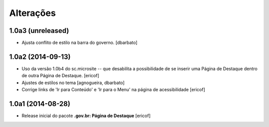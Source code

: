Alterações
===========

1.0a3 (unreleased)
------------------

- Ajusta conflito de estilo na barra do governo.
  [dbarbato]


1.0a2 (2014-09-13)
------------------

- Uso da versão 1.0b4 do sc.microsite -- que desabilita a possibilidade de se inserir uma Página de Destaque dentro de outra Página de Destaque.
  [ericof]

- Ajustes de estilos no tema
  [agnogueira, dbarbato]

- Corrige links de 'Ir para Conteúdo' e 'Ir para o Menu' na página de acessibilidade
  [ericof]


1.0a1 (2014-08-28)
------------------

- Release inicial do pacote **.gov.br: Página de Destaque**
  [ericof]
